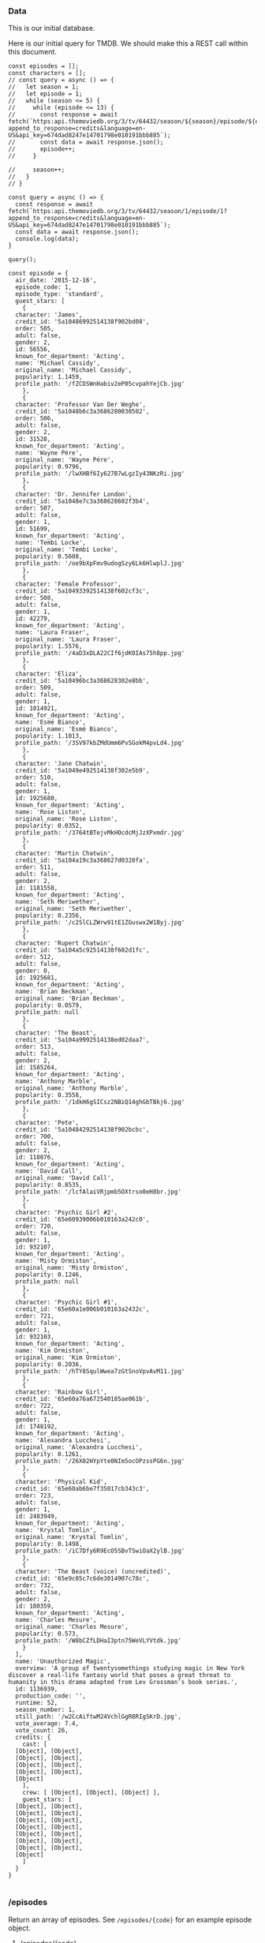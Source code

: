 *** Data

This is our initial database.

Here is our initial query for TMDB. We should make this a REST call within this document.

#+begin_src rjsx
  const episodes = [];
  const characters = [];
  // const query = async () => {
  //   let season = 1;
  //   let episode = 1;
  //   while (season <= 5) {
  //     while (episode <= 13) {
  //       const response = await fetch(`https:api.themoviedb.org/3/tv/64432/season/${season}/episode/${episode}?append_to_response=credits&language=en-US&api_key=674dad8247e14701798e010191bbb885`);
  //       const data = await response.json();
  //       episode++;
  //     }

  //     season++;
  //   }
  // }

  const query = async () => {
    const response = await fetch(`https:api.themoviedb.org/3/tv/64432/season/1/episode/1?append_to_response=credits&language=en-US&api_key=674dad8247e14701798e010191bbb885`);
    const data = await response.json();
    console.log(data);
  }

  query();

  const episode = {
    air_date: '2015-12-16',
    episode_code: 1,
    episode_type: 'standard',
    guest_stars: [
      {
	character: 'James',
	credit_id: '5a10486992514138f902bd08',
	order: 505,
	adult: false,
	gender: 2,
	id: 56556,
	known_for_department: 'Acting',
	name: 'Michael Cassidy',
	original_name: 'Michael Cassidy',
	popularity: 1.1459,
	profile_path: '/fZCDSWnHabiv2eP05cvpahYejCb.jpg'
      },
      {
	character: 'Professor Van Der Weghe',
	credit_id: '5a1048b6c3a3686280030502',
	order: 506,
	adult: false,
	gender: 2,
	id: 31528,
	known_for_department: 'Acting',
	name: 'Wayne Pére',
	original_name: 'Wayne Pére',
	popularity: 0.9796,
	profile_path: '/lwXHBf6Iy627B7wLgzIy43NKzRi.jpg'
      },
      {
	character: 'Dr. Jennifer London',
	credit_id: '5a1048e7c3a368628602f3b4',
	order: 507,
	adult: false,
	gender: 1,
	id: 51699,
	known_for_department: 'Acting',
	name: 'Tembi Locke',
	original_name: 'Tembi Locke',
	popularity: 0.5608,
	profile_path: '/oe9bXpFmv9udogSzy6Lk6HlwplJ.jpg'
      },
      {
	character: 'Female Professor',
	credit_id: '5a10493392514138f602cf3c',
	order: 508,
	adult: false,
	gender: 1,
	id: 42279,
	known_for_department: 'Acting',
	name: 'Laura Fraser',
	original_name: 'Laura Fraser',
	popularity: 1.5576,
	profile_path: '/4aD3xDLA22CIf6jdK0IAs75h8pp.jpg'
      },
      {
	character: 'Eliza',
	credit_id: '5a10496bc3a368628302e8bb',
	order: 509,
	adult: false,
	gender: 1,
	id: 1014921,
	known_for_department: 'Acting',
	name: 'Esmé Bianco',
	original_name: 'Esmé Bianco',
	popularity: 1.1013,
	profile_path: '/3SV97kbZMdUmm6PvSGokM4pvLd4.jpg'
      },
      {
	character: 'Jane Chatwin',
	credit_id: '5a1049e492514138f302e5b9',
	order: 510,
	adult: false,
	gender: 1,
	id: 1925680,
	known_for_department: 'Acting',
	name: 'Rose Liston',
	original_name: 'Rose Liston',
	popularity: 0.0352,
	profile_path: '/3764tBTejvMkHOcdcMjJzXPxmdr.jpg'
      },
      {
	character: 'Martin Chatwin',
	credit_id: '5a104a19c3a368627d0320fa',
	order: 511,
	adult: false,
	gender: 2,
	id: 1181558,
	known_for_department: 'Acting',
	name: 'Seth Meriwether',
	original_name: 'Seth Meriwether',
	popularity: 0.2356,
	profile_path: '/c2SlCLZWrw91tE1ZGuswx2W1Byj.jpg'
      },
      {
	character: 'Rupert Chatwin',
	credit_id: '5a104a5c92514138f602d1fc',
	order: 512,
	adult: false,
	gender: 0,
	id: 1925681,
	known_for_department: 'Acting',
	name: 'Brian Beckman',
	original_name: 'Brian Beckman',
	popularity: 0.0579,
	profile_path: null
      },
      {
	character: 'The Beast',
	credit_id: '5a104a9992514138ed02daa7',
	order: 513,
	adult: false,
	gender: 2,
	id: 1585264,
	known_for_department: 'Acting',
	name: 'Anthony Marble',
	original_name: 'Anthony Marble',
	popularity: 0.3558,
	profile_path: '/1dkH6gSICsz2NBiQ14ghGbTBkj6.jpg'
      },
      {
	character: 'Pete',
	credit_id: '5a10484292514138f902bcbc',
	order: 700,
	adult: false,
	gender: 2,
	id: 118076,
	known_for_department: 'Acting',
	name: 'David Call',
	original_name: 'David Call',
	popularity: 0.8535,
	profile_path: '/lcfAlaiVRjpmb5OXtrso0eH8br.jpg'
      },
      {
	character: 'Psychic Girl #2',
	credit_id: '65e60939006b010163a242c0',
	order: 720,
	adult: false,
	gender: 1,
	id: 932107,
	known_for_department: 'Acting',
	name: 'Misty Ormiston',
	original_name: 'Misty Ormiston',
	popularity: 0.1246,
	profile_path: null
      },
      {
	character: 'Psychic Girl #1',
	credit_id: '65e60a1e006b010163a2432c',
	order: 721,
	adult: false,
	gender: 1,
	id: 932103,
	known_for_department: 'Acting',
	name: 'Kim Ormiston',
	original_name: 'Kim Ormiston',
	popularity: 0.2036,
	profile_path: '/hTY8SqulWwea7zGtSnoVpvAvM11.jpg'
      },
      {
	character: 'Rainbow Girl',
	credit_id: '65e60a76a672540185ae061b',
	order: 722,
	adult: false,
	gender: 1,
	id: 1748192,
	known_for_department: 'Acting',
	name: 'Alexandra Lucchesi',
	original_name: 'Alexandra Lucchesi',
	popularity: 0.1261,
	profile_path: '/26X02HYpYte0NIm5ocOPzssPG6n.jpg'
      },
      {
	character: 'Physical Kid',
	credit_id: '65e60ab6be7f35017cb343c3',
	order: 723,
	adult: false,
	gender: 1,
	id: 2483949,
	known_for_department: 'Acting',
	name: 'Krystal Tomlin',
	original_name: 'Krystal Tomlin',
	popularity: 0.1498,
	profile_path: '/iC7Dfy6R9EcO5SBvTSwiOaX2ylB.jpg'
      },
      {
	character: 'The Beast (voice) (uncredited)',
	credit_id: '65e9c05c7c6de3014907c78c',
	order: 732,
	adult: false,
	gender: 2,
	id: 180359,
	known_for_department: 'Acting',
	name: 'Charles Mesure',
	original_name: 'Charles Mesure',
	popularity: 0.573,
	profile_path: '/W8bCZfLDHaI3ptn75WeVLYVtdk.jpg'
      }
    ],
    name: 'Unauthorized Magic',
    overview: 'A group of twentysomethings studying magic in New York discover a real-life fantasy world that poses a great threat to humanity in this drama adapted from Lev Grossman’s book series.',
    id: 1136939,
    production_code: '',
    runtime: 52,
    season_number: 1,
    still_path: '/w2CcAiftwM24VchlGgR8RIgSKrD.jpg',
    vote_average: 7.4,
    vote_count: 26,
    credits: {
      cast: [
	[Object], [Object],
	[Object], [Object],
	[Object], [Object],
	[Object], [Object],
	[Object]
      ],
      crew: [ [Object], [Object], [Object] ],
      guest_stars: [
	[Object], [Object],
	[Object], [Object],
	[Object], [Object],
	[Object], [Object],
	[Object], [Object],
	[Object], [Object],
	[Object], [Object],
	[Object]
      ]
    }
  }

#+end_src

*** /episodes
Return an array of episodes. See =/episodes/{code}= for an example episode object.
**** /episodes/{code}
Returns the episode with the corresponding code. The code is in the format s{season_number}e{episode_number}, e.g. ="s01e01"= for the first episode of the first season and ="s05e13"= for the 13th episode of the 5th season.

Example episode data:

#+begin_src js-json
#+end_src
***** /episodes/{code}/characters
****** /episodes/{code}/characters&episode-info=true
***** /episodes/{code}/quotes
****** /episodes/{code}/quotes&episode-info=true
*** /characters
**** /characters/{id}
***** /characters/{id}/quotes
****** /characters/{id}/quotes&character-info=true
*** /quotes
**** /quotes/{id}
